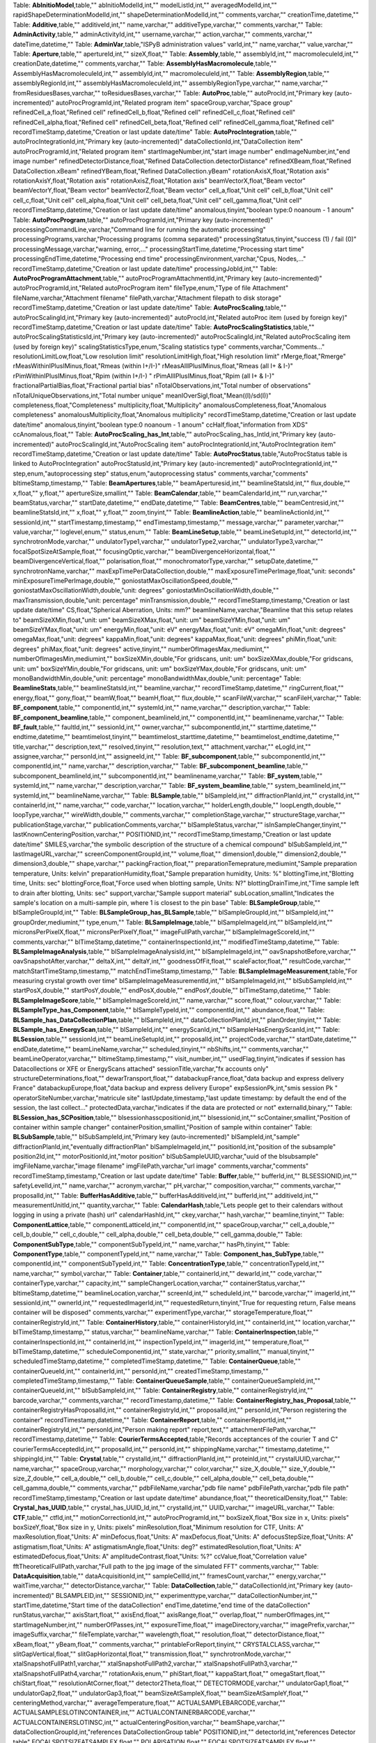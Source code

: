 .. csv-table:: Tables, columns and comments
   :header: "Name", "Type", "Comment"
   :widths: 20, 10, 50

Table: **AbInitioModel**,table,""
abInitioModelId,int,""
modelListId,int,""
averagedModelId,int,""
rapidShapeDeterminationModelId,int,""
shapeDeterminationModelId,int,""
comments,varchar,""
creationTime,datetime,""
Table: **Additive**,table,""
additiveId,int,""
name,varchar,""
additiveType,varchar,""
comments,varchar,""
Table: **AdminActivity**,table,""
adminActivityId,int,""
username,varchar,""
action,varchar,""
comments,varchar,""
dateTime,datetime,""
Table: **AdminVar**,table,"ISPyB administration values"
varId,int,""
name,varchar,""
value,varchar,""
Table: **Aperture**,table,""
apertureId,int,""
sizeX,float,""
Table: **Assembly**,table,""
assemblyId,int,""
macromoleculeId,int,""
creationDate,datetime,""
comments,varchar,""
Table: **AssemblyHasMacromolecule**,table,""
AssemblyHasMacromoleculeId,int,""
assemblyId,int,""
macromoleculeId,int,""
Table: **AssemblyRegion**,table,""
assemblyRegionId,int,""
assemblyHasMacromoleculeId,int,""
assemblyRegionType,varchar,""
name,varchar,""
fromResiduesBases,varchar,""
toResiduesBases,varchar,""
Table: **AutoProc**,table,""
autoProcId,int,"Primary key (auto-incremented)"
autoProcProgramId,int,"Related program item"
spaceGroup,varchar,"Space group"
refinedCell_a,float,"Refined cell"
refinedCell_b,float,"Refined cell"
refinedCell_c,float,"Refined cell"
refinedCell_alpha,float,"Refined cell"
refinedCell_beta,float,"Refined cell"
refinedCell_gamma,float,"Refined cell"
recordTimeStamp,datetime,"Creation or last update date/time"
Table: **AutoProcIntegration**,table,""
autoProcIntegrationId,int,"Primary key (auto-incremented)"
dataCollectionId,int,"DataCollection item"
autoProcProgramId,int,"Related program item"
startImageNumber,int,"start image number"
endImageNumber,int,"end image number"
refinedDetectorDistance,float,"Refined DataCollection.detectorDistance"
refinedXBeam,float,"Refined DataCollection.xBeam"
refinedYBeam,float,"Refined DataCollection.yBeam"
rotationAxisX,float,"Rotation axis"
rotationAxisY,float,"Rotation axis"
rotationAxisZ,float,"Rotation axis"
beamVectorX,float,"Beam vector"
beamVectorY,float,"Beam vector"
beamVectorZ,float,"Beam vector"
cell_a,float,"Unit cell"
cell_b,float,"Unit cell"
cell_c,float,"Unit cell"
cell_alpha,float,"Unit cell"
cell_beta,float,"Unit cell"
cell_gamma,float,"Unit cell"
recordTimeStamp,datetime,"Creation or last update date/time"
anomalous,tinyint,"boolean type:0 noanoum - 1 anoum"
Table: **AutoProcProgram**,table,""
autoProcProgramId,int,"Primary key (auto-incremented)"
processingCommandLine,varchar,"Command line for running the automatic processing"
processingPrograms,varchar,"Processing programs (comma separated)"
processingStatus,tinyint,"success (1) / fail (0)"
processingMessage,varchar,"warning, error,..."
processingStartTime,datetime,"Processing start time"
processingEndTime,datetime,"Processing end time"
processingEnvironment,varchar,"Cpus, Nodes,..."
recordTimeStamp,datetime,"Creation or last update date/time"
processingJobId,int,""
Table: **AutoProcProgramAttachment**,table,""
autoProcProgramAttachmentId,int,"Primary key (auto-incremented)"
autoProcProgramId,int,"Related autoProcProgram item"
fileType,enum,"Type of file Attachment"
fileName,varchar,"Attachment filename"
filePath,varchar,"Attachment filepath to disk storage"
recordTimeStamp,datetime,"Creation or last update date/time"
Table: **AutoProcScaling**,table,""
autoProcScalingId,int,"Primary key (auto-incremented)"
autoProcId,int,"Related autoProc item (used by foreign key)"
recordTimeStamp,datetime,"Creation or last update date/time"
Table: **AutoProcScalingStatistics**,table,""
autoProcScalingStatisticsId,int,"Primary key (auto-incremented)"
autoProcScalingId,int,"Related autoProcScaling item (used by foreign key)"
scalingStatisticsType,enum,"Scaling statistics type"
comments,varchar,"Comments..."
resolutionLimitLow,float,"Low resolution limit"
resolutionLimitHigh,float,"High resolution limit"
rMerge,float,"Rmerge"
rMeasWithinIPlusIMinus,float,"Rmeas (within I+/I-)"
rMeasAllIPlusIMinus,float,"Rmeas (all I+ & I-)"
rPimWithinIPlusIMinus,float,"Rpim (within I+/I-) "
rPimAllIPlusIMinus,float,"Rpim (all I+ & I-)"
fractionalPartialBias,float,"Fractional partial bias"
nTotalObservations,int,"Total number of observations"
nTotalUniqueObservations,int,"Total number unique"
meanIOverSigI,float,"Mean((I)/sd(I))"
completeness,float,"Completeness"
multiplicity,float,"Multiplicity"
anomalousCompleteness,float,"Anomalous completeness"
anomalousMultiplicity,float,"Anomalous multiplicity"
recordTimeStamp,datetime,"Creation or last update date/time"
anomalous,tinyint,"boolean type:0 noanoum - 1 anoum"
ccHalf,float,"information from XDS"
ccAnomalous,float,""
Table: **AutoProcScaling_has_Int**,table,""
autoProcScaling_has_IntId,int,"Primary key (auto-incremented)"
autoProcScalingId,int,"AutoProcScaling item"
autoProcIntegrationId,int,"AutoProcIntegration item"
recordTimeStamp,datetime,"Creation or last update date/time"
Table: **AutoProcStatus**,table,"AutoProcStatus table is linked to AutoProcIntegration"
autoProcStatusId,int,"Primary key (auto-incremented)"
autoProcIntegrationId,int,""
step,enum,"autoprocessing step"
status,enum,"autoprocessing status"
comments,varchar,"comments"
bltimeStamp,timestamp,""
Table: **BeamApertures**,table,""
beamAperturesid,int,""
beamlineStatsId,int,""
flux,double,""
x,float,""
y,float,""
apertureSize,smallint,""
Table: **BeamCalendar**,table,""
beamCalendarId,int,""
run,varchar,""
beamStatus,varchar,""
startDate,datetime,""
endDate,datetime,""
Table: **BeamCentres**,table,""
beamCentresid,int,""
beamlineStatsId,int,""
x,float,""
y,float,""
zoom,tinyint,""
Table: **BeamlineAction**,table,""
beamlineActionId,int,""
sessionId,int,""
startTimestamp,timestamp,""
endTimestamp,timestamp,""
message,varchar,""
parameter,varchar,""
value,varchar,""
loglevel,enum,""
status,enum,""
Table: **BeamLineSetup**,table,""
beamLineSetupId,int,""
detectorId,int,""
synchrotronMode,varchar,""
undulatorType1,varchar,""
undulatorType2,varchar,""
undulatorType3,varchar,""
focalSpotSizeAtSample,float,""
focusingOptic,varchar,""
beamDivergenceHorizontal,float,""
beamDivergenceVertical,float,""
polarisation,float,""
monochromatorType,varchar,""
setupDate,datetime,""
synchrotronName,varchar,""
maxExpTimePerDataCollection,double,""
maxExposureTimePerImage,float,"unit: seconds"
minExposureTimePerImage,double,""
goniostatMaxOscillationSpeed,double,""
goniostatMaxOscillationWidth,double,"unit: degrees"
goniostatMinOscillationWidth,double,""
maxTransmission,double,"unit: percentage"
minTransmission,double,""
recordTimeStamp,timestamp,"Creation or last update date/time"
CS,float,"Spherical Aberration, Units: mm?"
beamlineName,varchar,"Beamline that this setup relates to"
beamSizeXMin,float,"unit: um"
beamSizeXMax,float,"unit: um"
beamSizeYMin,float,"unit: um"
beamSizeYMax,float,"unit: um"
energyMin,float,"unit: eV"
energyMax,float,"unit: eV"
omegaMin,float,"unit: degrees"
omegaMax,float,"unit: degrees"
kappaMin,float,"unit: degrees"
kappaMax,float,"unit: degrees"
phiMin,float,"unit: degrees"
phiMax,float,"unit: degrees"
active,tinyint,""
numberOfImagesMax,mediumint,""
numberOfImagesMin,mediumint,""
boxSizeXMin,double,"For gridscans, unit: um"
boxSizeXMax,double,"For gridscans, unit: um"
boxSizeYMin,double,"For gridscans, unit: um"
boxSizeYMax,double,"For gridscans, unit: um"
monoBandwidthMin,double,"unit: percentage"
monoBandwidthMax,double,"unit: percentage"
Table: **BeamlineStats**,table,""
beamlineStatsId,int,""
beamline,varchar,""
recordTimeStamp,datetime,""
ringCurrent,float,""
energy,float,""
gony,float,""
beamW,float,""
beamH,float,""
flux,double,""
scanFileW,varchar,""
scanFileH,varchar,""
Table: **BF_component**,table,""
componentId,int,""
systemId,int,""
name,varchar,""
description,varchar,""
Table: **BF_component_beamline**,table,""
component_beamlineId,int,""
componentId,int,""
beamlinename,varchar,""
Table: **BF_fault**,table,""
faultId,int,""
sessionId,int,""
owner,varchar,""
subcomponentId,int,""
starttime,datetime,""
endtime,datetime,""
beamtimelost,tinyint,""
beamtimelost_starttime,datetime,""
beamtimelost_endtime,datetime,""
title,varchar,""
description,text,""
resolved,tinyint,""
resolution,text,""
attachment,varchar,""
eLogId,int,""
assignee,varchar,""
personId,int,""
assigneeId,int,""
Table: **BF_subcomponent**,table,""
subcomponentId,int,""
componentId,int,""
name,varchar,""
description,varchar,""
Table: **BF_subcomponent_beamline**,table,""
subcomponent_beamlineId,int,""
subcomponentId,int,""
beamlinename,varchar,""
Table: **BF_system**,table,""
systemId,int,""
name,varchar,""
description,varchar,""
Table: **BF_system_beamline**,table,""
system_beamlineId,int,""
systemId,int,""
beamlineName,varchar,""
Table: **BLSample**,table,""
blSampleId,int,""
diffractionPlanId,int,""
crystalId,int,""
containerId,int,""
name,varchar,""
code,varchar,""
location,varchar,""
holderLength,double,""
loopLength,double,""
loopType,varchar,""
wireWidth,double,""
comments,varchar,""
completionStage,varchar,""
structureStage,varchar,""
publicationStage,varchar,""
publicationComments,varchar,""
blSampleStatus,varchar,""
isInSampleChanger,tinyint,""
lastKnownCenteringPosition,varchar,""
POSITIONID,int,""
recordTimeStamp,timestamp,"Creation or last update date/time"
SMILES,varchar,"the symbolic description of the structure of a chemical compound"
blSubSampleId,int,""
lastImageURL,varchar,""
screenComponentGroupId,int,""
volume,float,""
dimension1,double,""
dimension2,double,""
dimension3,double,""
shape,varchar,""
packingFraction,float,""
preparationTemeprature,mediumint,"Sample preparation temperature, Units: kelvin"
preparationHumidity,float,"Sample preparation humidity, Units: %"
blottingTime,int,"Blotting time, Units: sec"
blottingForce,float,"Force used when blotting sample, Units: N?"
blottingDrainTime,int,"Time sample left to drain after blotting, Units: sec"
support,varchar,"Sample support material"
subLocation,smallint,"Indicates the sample's location on a multi-sample pin, where 1 is closest to the pin base"
Table: **BLSampleGroup**,table,""
blSampleGroupId,int,""
Table: **BLSampleGroup_has_BLSample**,table,""
blSampleGroupId,int,""
blSampleId,int,""
groupOrder,mediumint,""
type,enum,""
Table: **BLSampleImage**,table,""
blSampleImageId,int,""
blSampleId,int,""
micronsPerPixelX,float,""
micronsPerPixelY,float,""
imageFullPath,varchar,""
blSampleImageScoreId,int,""
comments,varchar,""
blTimeStamp,datetime,""
containerInspectionId,int,""
modifiedTimeStamp,datetime,""
Table: **BLSampleImageAnalysis**,table,""
blSampleImageAnalysisId,int,""
blSampleImageId,int,""
oavSnapshotBefore,varchar,""
oavSnapshotAfter,varchar,""
deltaX,int,""
deltaY,int,""
goodnessOfFit,float,""
scaleFactor,float,""
resultCode,varchar,""
matchStartTimeStamp,timestamp,""
matchEndTimeStamp,timestamp,""
Table: **BLSampleImageMeasurement**,table,"For measuring crystal growth over time"
blSampleImageMeasurementId,int,""
blSampleImageId,int,""
blSubSampleId,int,""
startPosX,double,""
startPosY,double,""
endPosX,double,""
endPosY,double,""
blTimeStamp,datetime,""
Table: **BLSampleImageScore**,table,""
blSampleImageScoreId,int,""
name,varchar,""
score,float,""
colour,varchar,""
Table: **BLSampleType_has_Component**,table,""
blSampleTypeId,int,""
componentId,int,""
abundance,float,""
Table: **BLSample_has_DataCollectionPlan**,table,""
blSampleId,int,""
dataCollectionPlanId,int,""
planOrder,tinyint,""
Table: **BLSample_has_EnergyScan**,table,""
blSampleId,int,""
energyScanId,int,""
blSampleHasEnergyScanId,int,""
Table: **BLSession**,table,""
sessionId,int,""
beamLineSetupId,int,""
proposalId,int,""
projectCode,varchar,""
startDate,datetime,""
endDate,datetime,""
beamLineName,varchar,""
scheduled,tinyint,""
nbShifts,int,""
comments,varchar,""
beamLineOperator,varchar,""
bltimeStamp,timestamp,""
visit_number,int,""
usedFlag,tinyint,"indicates if session has Datacollections or XFE or EnergyScans attached"
sessionTitle,varchar,"fx accounts only"
structureDeterminations,float,""
dewarTransport,float,""
databackupFrance,float,"data backup and express delivery France"
databackupEurope,float,"data backup and express delivery Europe"
expSessionPk,int,"smis session Pk "
operatorSiteNumber,varchar,"matricule site"
lastUpdate,timestamp,"last update timestamp: by default the end of the session, the last collect..."
protectedData,varchar,"indicates if the data are protected or not"
externalId,binary,""
Table: **BLSession_has_SCPosition**,table,""
blsessionhasscpositionid,int,""
blsessionid,int,""
scContainer,smallint,"Position of container within sample changer"
containerPosition,smallint,"Position of sample within container"
Table: **BLSubSample**,table,""
blSubSampleId,int,"Primary key (auto-incremented)"
blSampleId,int,"sample"
diffractionPlanId,int,"eventually diffractionPlan"
blSampleImageId,int,""
positionId,int,"position of the subsample"
position2Id,int,""
motorPositionId,int,"motor position"
blSubSampleUUID,varchar,"uuid of the blsubsample"
imgFileName,varchar,"image filename"
imgFilePath,varchar,"url image"
comments,varchar,"comments"
recordTimeStamp,timestamp,"Creation or last update date/time"
Table: **Buffer**,table,""
bufferId,int,""
BLSESSIONID,int,""
safetyLevelId,int,""
name,varchar,""
acronym,varchar,""
pH,varchar,""
composition,varchar,""
comments,varchar,""
proposalId,int,""
Table: **BufferHasAdditive**,table,""
bufferHasAdditiveId,int,""
bufferId,int,""
additiveId,int,""
measurementUnitId,int,""
quantity,varchar,""
Table: **CalendarHash**,table,"Lets people get to their calendars without logging in using a private (hash) url"
calendarHashId,int,""
ckey,varchar,""
hash,varchar,""
beamline,tinyint,""
Table: **ComponentLattice**,table,""
componentLatticeId,int,""
componentId,int,""
spaceGroup,varchar,""
cell_a,double,""
cell_b,double,""
cell_c,double,""
cell_alpha,double,""
cell_beta,double,""
cell_gamma,double,""
Table: **ComponentSubType**,table,""
componentSubTypeId,int,""
name,varchar,""
hasPh,tinyint,""
Table: **ComponentType**,table,""
componentTypeId,int,""
name,varchar,""
Table: **Component_has_SubType**,table,""
componentId,int,""
componentSubTypeId,int,""
Table: **ConcentrationType**,table,""
concentrationTypeId,int,""
name,varchar,""
symbol,varchar,""
Table: **Container**,table,""
containerId,int,""
dewarId,int,""
code,varchar,""
containerType,varchar,""
capacity,int,""
sampleChangerLocation,varchar,""
containerStatus,varchar,""
bltimeStamp,datetime,""
beamlineLocation,varchar,""
screenId,int,""
scheduleId,int,""
barcode,varchar,""
imagerId,int,""
sessionId,int,""
ownerId,int,""
requestedImagerId,int,""
requestedReturn,tinyint,"True for requesting return, False means container will be disposed"
comments,varchar,""
experimentType,varchar,""
storageTemperature,float,""
containerRegistryId,int,""
Table: **ContainerHistory**,table,""
containerHistoryId,int,""
containerId,int,""
location,varchar,""
blTimeStamp,timestamp,""
status,varchar,""
beamlineName,varchar,""
Table: **ContainerInspection**,table,""
containerInspectionId,int,""
containerId,int,""
inspectionTypeId,int,""
imagerId,int,""
temperature,float,""
blTimeStamp,datetime,""
scheduleComponentid,int,""
state,varchar,""
priority,smallint,""
manual,tinyint,""
scheduledTimeStamp,datetime,""
completedTimeStamp,datetime,""
Table: **ContainerQueue**,table,""
containerQueueId,int,""
containerId,int,""
personId,int,""
createdTimeStamp,timestamp,""
completedTimeStamp,timestamp,""
Table: **ContainerQueueSample**,table,""
containerQueueSampleId,int,""
containerQueueId,int,""
blSubSampleId,int,""
Table: **ContainerRegistry**,table,""
containerRegistryId,int,""
barcode,varchar,""
comments,varchar,""
recordTimestamp,datetime,""
Table: **ContainerRegistry_has_Proposal**,table,""
containerRegistryHasProposalId,int,""
containerRegistryId,int,""
proposalId,int,""
personId,int,"Person registering the container"
recordTimestamp,datetime,""
Table: **ContainerReport**,table,""
containerReportId,int,""
containerRegistryId,int,""
personId,int,"Person making report"
report,text,""
attachmentFilePath,varchar,""
recordTimestamp,datetime,""
Table: **CourierTermsAccepted**,table,"Records acceptances of the courier T and C"
courierTermsAcceptedId,int,""
proposalId,int,""
personId,int,""
shippingName,varchar,""
timestamp,datetime,""
shippingId,int,""
Table: **Crystal**,table,""
crystalId,int,""
diffractionPlanId,int,""
proteinId,int,""
crystalUUID,varchar,""
name,varchar,""
spaceGroup,varchar,""
morphology,varchar,""
color,varchar,""
size_X,double,""
size_Y,double,""
size_Z,double,""
cell_a,double,""
cell_b,double,""
cell_c,double,""
cell_alpha,double,""
cell_beta,double,""
cell_gamma,double,""
comments,varchar,""
pdbFileName,varchar,"pdb file name"
pdbFilePath,varchar,"pdb file path"
recordTimeStamp,timestamp,"Creation or last update date/time"
abundance,float,""
theoreticalDensity,float,""
Table: **Crystal_has_UUID**,table,""
crystal_has_UUID_Id,int,""
crystalId,int,""
UUID,varchar,""
imageURL,varchar,""
Table: **CTF**,table,""
ctfId,int,""
motionCorrectionId,int,""
autoProcProgramId,int,""
boxSizeX,float,"Box size in x, Units: pixels"
boxSizeY,float,"Box size in y, Units: pixels"
minResolution,float,"Minimum resolution for CTF, Units: A"
maxResolution,float,"Units: A"
minDefocus,float,"Units: A"
maxDefocus,float,"Units: A"
defocusStepSize,float,"Units: A"
astigmatism,float,"Units: A"
astigmatismAngle,float,"Units: deg?"
estimatedResolution,float,"Units: A"
estimatedDefocus,float,"Units: A"
amplitudeContrast,float,"Units: %?"
ccValue,float,"Correlation value"
fftTheoreticalFullPath,varchar,"Full path to the jpg image of the simulated FFT"
comments,varchar,""
Table: **DataAcquisition**,table,""
dataAcquisitionId,int,""
sampleCellId,int,""
framesCount,varchar,""
energy,varchar,""
waitTime,varchar,""
detectorDistance,varchar,""
Table: **DataCollection**,table,""
dataCollectionId,int,"Primary key (auto-incremented)"
BLSAMPLEID,int,""
SESSIONID,int,""
experimenttype,varchar,""
dataCollectionNumber,int,""
startTime,datetime,"Start time of the dataCollection"
endTime,datetime,"end time of the dataCollection"
runStatus,varchar,""
axisStart,float,""
axisEnd,float,""
axisRange,float,""
overlap,float,""
numberOfImages,int,""
startImageNumber,int,""
numberOfPasses,int,""
exposureTime,float,""
imageDirectory,varchar,""
imagePrefix,varchar,""
imageSuffix,varchar,""
fileTemplate,varchar,""
wavelength,float,""
resolution,float,""
detectorDistance,float,""
xBeam,float,""
yBeam,float,""
comments,varchar,""
printableForReport,tinyint,""
CRYSTALCLASS,varchar,""
slitGapVertical,float,""
slitGapHorizontal,float,""
transmission,float,""
synchrotronMode,varchar,""
xtalSnapshotFullPath1,varchar,""
xtalSnapshotFullPath2,varchar,""
xtalSnapshotFullPath3,varchar,""
xtalSnapshotFullPath4,varchar,""
rotationAxis,enum,""
phiStart,float,""
kappaStart,float,""
omegaStart,float,""
chiStart,float,""
resolutionAtCorner,float,""
detector2Theta,float,""
DETECTORMODE,varchar,""
undulatorGap1,float,""
undulatorGap2,float,""
undulatorGap3,float,""
beamSizeAtSampleX,float,""
beamSizeAtSampleY,float,""
centeringMethod,varchar,""
averageTemperature,float,""
ACTUALSAMPLEBARCODE,varchar,""
ACTUALSAMPLESLOTINCONTAINER,int,""
ACTUALCONTAINERBARCODE,varchar,""
ACTUALCONTAINERSLOTINSC,int,""
actualCenteringPosition,varchar,""
beamShape,varchar,""
dataCollectionGroupId,int,"references DataCollectionGroup table"
POSITIONID,int,""
detectorId,int,"references Detector table"
FOCALSPOTSIZEATSAMPLEX,float,""
POLARISATION,float,""
FOCALSPOTSIZEATSAMPLEY,float,""
APERTUREID,int,""
screeningOrigId,int,""
startPositionId,int,""
endPositionId,int,""
flux,double,""
strategySubWedgeOrigId,int,"references ScreeningStrategySubWedge table"
blSubSampleId,int,""
flux_end,double,"flux measured after the collect"
bestWilsonPlotPath,varchar,""
processedDataFile,varchar,""
datFullPath,varchar,""
magnification,float,"Calibrated magnification, Units: dimensionless"
totalAbsorbedDose,float,"Unit: e-/A^2 for EM"
binning,tinyint,"1 or 2. Number of pixels to process as 1. (Use mean value.)"
particleDiameter,float,"Unit: nm"
boxSize_CTF,float,"Unit: pixels"
minResolution,float,"Unit: A"
minDefocus,float,"Unit: A"
maxDefocus,float,"Unit: A"
defocusStepSize,float,"Unit: A"
amountAstigmatism,float,"Unit: A"
extractSize,float,"Unit: pixels"
bgRadius,float,"Unit: nm"
voltage,float,"Unit: kV"
objAperture,float,"Unit: um"
c1aperture,float,"Unit: um"
c2aperture,float,"Unit: um"
c3aperture,float,"Unit: um"
c1lens,float,"Unit: %"
c2lens,float,"Unit: %"
c3lens,float,"Unit: %"
totalExposedDose,float,"Units: e-/A^2"
nominalMagnification,float,"Nominal magnification: Units: dimensionless"
nominalDefocus,float,"Nominal defocus, Units: A"
imageSizeX,mediumint,"Image size in x, incase crop has been used, Units: pixels"
imageSizeY,mediumint,"Image size in y, Units: pixels"
pixelSizeOnImage,float,"Pixel size on image, calculated from magnification, duplicate? Units: um?"
phasePlate,tinyint,"Whether the phase plate was used"
Table: **DataCollectionComment**,table,""
dataCollectionCommentId,int,""
dataCollectionId,int,""
personId,int,""
comments,varchar,""
createTime,datetime,""
modTime,date,""
Table: **DataCollectionFileAttachment**,table,""
dataCollectionFileAttachmentId,int,""
dataCollectionId,int,""
fileFullPath,varchar,""
fileType,enum,"snapshot: image file, usually of the sample. log: a text file with logging info. xy: x and y data in text format. recip: a reciprocal space viewer file. pia: per image analysis"
createTime,timestamp,""
Table: **DataCollectionGroup**,table,"a dataCollectionGroup is a group of dataCollection for a spe"
dataCollectionGroupId,int,"Primary key (auto-incremented)"
sessionId,int,"references Session table"
comments,varchar,"comments"
blSampleId,int,"references BLSample table"
experimentType,enum,""
startTime,datetime,"Start time of the dataCollectionGroup"
endTime,datetime,"end time of the dataCollectionGroup"
crystalClass,varchar,"Crystal Class for industrials users"
detectorMode,varchar,"Detector mode"
actualSampleBarcode,varchar,"Actual sample barcode"
actualSampleSlotInContainer,int,"Actual sample slot number in container"
actualContainerBarcode,varchar,"Actual container barcode"
actualContainerSlotInSC,int,"Actual container slot number in sample changer"
workflowId,int,""
xtalSnapshotFullPath,varchar,""
Table: **DataCollectionPlan_has_Detector**,table,""
dataCollectionPlanHasDetectorId,int,""
dataCollectionPlanId,int,""
detectorId,int,""
exposureTime,double,""
distance,double,""
roll,double,""
Table: **DataReductionStatus**,table,""
dataReductionStatusId,int,""
dataCollectionId,int,""
status,varchar,""
filename,varchar,""
message,varchar,""
Table: **Detector**,table,"Detector table is linked to a dataCollection"
detectorId,int,"Primary key (auto-incremented)"
detectorType,varchar,""
detectorManufacturer,varchar,""
detectorModel,varchar,""
detectorPixelSizeHorizontal,float,""
detectorPixelSizeVertical,float,""
DETECTORMAXRESOLUTION,float,""
DETECTORMINRESOLUTION,float,""
detectorSerialNumber,varchar,""
detectorDistanceMin,double,""
detectorDistanceMax,double,""
trustedPixelValueRangeLower,double,""
trustedPixelValueRangeUpper,double,""
sensorThickness,float,""
overload,float,""
XGeoCorr,varchar,""
YGeoCorr,varchar,""
detectorMode,varchar,""
density,float,""
composition,varchar,""
numberOfPixelsX,mediumint,"Detector number of pixels in x"
numberOfPixelsY,mediumint,"Detector number of pixels in y"
detectorRollMin,double,"unit: degrees"
detectorRollMax,double,"unit: degrees"
Table: **Dewar**,table,""
dewarId,int,""
shippingId,int,""
code,varchar,""
comments,tinytext,""
storageLocation,varchar,""
dewarStatus,varchar,""
bltimeStamp,datetime,""
isStorageDewar,tinyint,""
barCode,varchar,""
firstExperimentId,int,""
customsValue,int,""
transportValue,int,""
trackingNumberToSynchrotron,varchar,""
trackingNumberFromSynchrotron,varchar,""
type,enum,""
FACILITYCODE,varchar,""
weight,float,"dewar weight in kg"
deliveryAgent_barcode,varchar,"Courier piece barcode (not the airway bill)"
Table: **DewarLocation**,table,"ISPyB Dewar location table"
eventId,int,""
dewarNumber,varchar,"Dewar number"
userId,varchar,"User who locates the dewar"
dateTime,datetime,"Date and time of locatization"
locationName,varchar,"Location of the dewar"
courierName,varchar,"Carrier name who's shipping back the dewar"
courierTrackingNumber,varchar,"Tracking number of the shippment"
Table: **DewarLocationList**,table,"List of locations for dewars"
locationId,int,""
locationName,varchar,"Location"
Table: **DewarRegistry**,table,""
facilityCode,varchar,""
proposalId,int,""
labContactId,int,""
purchaseDate,datetime,""
bltimestamp,datetime,""
Table: **DewarReport**,table,""
dewarReportId,int,""
facilityCode,varchar,""
report,text,""
attachment,varchar,""
bltimestamp,datetime,""
Table: **DewarTransportHistory**,table,""
DewarTransportHistoryId,int,""
dewarId,int,""
dewarStatus,varchar,""
storageLocation,varchar,""
arrivalDate,datetime,""
Table: **DiffractionPlan**,table,""
diffractionPlanId,int,""
name,varchar,""
experimentKind,enum,""
observedResolution,float,""
minimalResolution,float,""
exposureTime,float,""
oscillationRange,float,""
maximalResolution,float,""
screeningResolution,float,""
radiationSensitivity,float,""
anomalousScatterer,varchar,""
preferredBeamSizeX,float,""
preferredBeamSizeY,float,""
preferredBeamDiameter,float,""
comments,varchar,""
DIFFRACTIONPLANUUID,varchar,""
aimedCompleteness,double,""
aimedIOverSigmaAtHighestRes,double,""
aimedMultiplicity,double,""
aimedResolution,double,""
anomalousData,tinyint,""
complexity,varchar,""
estimateRadiationDamage,tinyint,""
forcedSpaceGroup,varchar,""
requiredCompleteness,double,""
requiredMultiplicity,double,""
requiredResolution,double,""
strategyOption,varchar,""
kappaStrategyOption,varchar,""
numberOfPositions,int,""
minDimAccrossSpindleAxis,double,"minimum dimension accross the spindle axis"
maxDimAccrossSpindleAxis,double,"maximum dimension accross the spindle axis"
radiationSensitivityBeta,double,""
radiationSensitivityGamma,double,""
minOscWidth,float,""
recordTimeStamp,timestamp,"Creation or last update date/time"
monochromator,varchar,"DMM or DCM"
energy,float,"eV"
transmission,float,"Decimal fraction in range [0,1]"
boxSizeX,float,"microns"
boxSizeY,float,"microns"
kappaStart,float,"degrees"
axisStart,float,"degrees"
axisRange,float,"degrees"
numberOfImages,mediumint,"The number of images requested"
presetForProposalId,int,"Indicates this plan is available to all sessions on given proposal"
beamLineName,varchar,"Indicates this plan is available to all sessions on given beamline"
detectorId,int,""
distance,double,""
orientation,double,""
monoBandwidth,double,""
Table: **EMMicroscope**,table,""
emMicroscopeId,int,""
instrumentName,varchar,""
voltage,float,""
CS,float,""
detectorPixelSize,float,""
C2aperture,float,""
ObjAperture,float,""
C2lens,float,""
Table: **EnergyScan**,table,""
energyScanId,int,""
sessionId,int,""
blSampleId,int,""
fluorescenceDetector,varchar,""
scanFileFullPath,varchar,""
jpegChoochFileFullPath,varchar,""
element,varchar,""
startEnergy,float,""
endEnergy,float,""
transmissionFactor,float,""
exposureTime,float,""
synchrotronCurrent,float,""
temperature,float,""
peakEnergy,float,""
peakFPrime,float,""
peakFDoublePrime,float,""
inflectionEnergy,float,""
inflectionFPrime,float,""
inflectionFDoublePrime,float,""
xrayDose,float,""
startTime,datetime,""
endTime,datetime,""
edgeEnergy,varchar,""
filename,varchar,""
beamSizeVertical,float,""
beamSizeHorizontal,float,""
choochFileFullPath,varchar,""
crystalClass,varchar,""
comments,varchar,""
flux,double,"flux measured before the energyScan"
flux_end,double,"flux measured after the energyScan"
workingDirectory,varchar,""
blSubSampleId,int,""
Table: **Experiment**,table,""
experimentId,int,""
proposalId,int,""
name,varchar,""
creationDate,datetime,""
comments,varchar,""
experimentType,varchar,""
sourceFilePath,varchar,""
dataAcquisitionFilePath,varchar,"The file path pointing to the data acquisition. Eventually it may be a compressed file with all the files or just the folder"
status,varchar,""
sessionId,int,""
Table: **ExperimentKindDetails**,table,""
experimentKindId,int,""
diffractionPlanId,int,""
exposureIndex,int,""
dataCollectionType,varchar,""
dataCollectionKind,varchar,""
wedgeValue,float,""
Table: **Frame**,table,""
frameId,int,""
FRAMESETID,int,""
filePath,varchar,""
comments,varchar,""
Table: **FrameList**,table,""
frameListId,int,""
comments,int,""
Table: **FrameSet**,table,""
frameSetId,int,""
runId,int,""
FILEPATH,varchar,""
INTERNALPATH,varchar,""
frameListId,int,""
detectorId,int,""
detectorDistance,varchar,""
Table: **FrameToList**,table,""
frameToListId,int,""
frameListId,int,""
frameId,int,""
Table: **GeometryClassname**,table,""
geometryClassnameId,int,""
geometryClassname,varchar,""
geometryOrder,int,""
Table: **GridImageMap**,table,""
gridImageMapId,int,""
dataCollectionId,int,""
imageNumber,int,"Movie number, sequential 1-n in time order"
outputFileId,varchar,"File number, file 1 may not be movie 1"
positionX,float,"X position of stage, Units: um"
positionY,float,"Y position of stage, Units: um"
Table: **GridInfo**,table,""
gridInfoId,int,"Primary key (auto-incremented)"
xOffset,double,""
yOffset,double,""
dx_mm,double,""
dy_mm,double,""
steps_x,double,""
steps_y,double,""
meshAngle,double,""
recordTimeStamp,timestamp,"Creation or last update date/time"
workflowMeshId,int,""
orientation,enum,""
dataCollectionGroupId,int,""
pixelsPerMicronX,float,""
pixelsPerMicronY,float,""
snapshot_offsetXPixel,float,""
snapshot_offsetYPixel,float,""
snaked,tinyint,"True: The images associated with the DCG were collected in a snaked pattern"
Table: **Image**,table,""
imageId,int,""
dataCollectionId,int,""
imageNumber,int,""
fileName,varchar,""
fileLocation,varchar,""
measuredIntensity,float,""
jpegFileFullPath,varchar,""
jpegThumbnailFileFullPath,varchar,""
temperature,float,""
cumulativeIntensity,float,""
synchrotronCurrent,float,""
comments,varchar,""
machineMessage,varchar,""
BLTIMESTAMP,timestamp,""
motorPositionId,int,""
recordTimeStamp,timestamp,"Creation or last update date/time"
Table: **ImageQualityIndicators**,table,""
dataCollectionId,int,""
imageNumber,mediumint,""
imageId,int,""
autoProcProgramId,int,"Foreign key to the AutoProcProgram table"
spotTotal,int,"Total number of spots"
inResTotal,int,"Total number of spots in resolution range"
goodBraggCandidates,int,"Total number of Bragg diffraction spots"
iceRings,int,"Number of ice rings identified"
method1Res,float,"Resolution estimate 1 (see publication)"
method2Res,float,"Resolution estimate 2 (see publication)"
maxUnitCell,float,"Estimation of the largest possible unit cell edge"
pctSaturationTop50Peaks,float,"The fraction of the dynamic range being used"
inResolutionOvrlSpots,int,"Number of spots overloaded"
binPopCutOffMethod2Res,float,"Cut off used in resolution limit calculation"
recordTimeStamp,datetime,"Creation or last update date/time"
totalIntegratedSignal,double,""
dozor_score,double,"dozor_score"
driftFactor,float,"EM movie drift factor"
Table: **Imager**,table,""
imagerId,int,""
name,varchar,""
temperature,float,""
serial,varchar,""
capacity,smallint,""
Table: **InspectionType**,table,""
inspectionTypeId,int,""
name,varchar,""
Table: **Instruction**,table,""
instructionId,int,""
instructionSetId,int,""
INSTRUCTIONORDER,int,""
comments,varchar,""
order,int,""
Table: **InstructionSet**,table,""
instructionSetId,int,""
type,varchar,""
Table: **IspybCrystalClass**,table,"ISPyB crystal class values"
crystalClassId,int,""
crystalClass_code,varchar,""
crystalClass_name,varchar,""
Table: **IspybReference**,table,""
referenceId,int,"Primary key (auto-incremented)"
referenceName,varchar,"reference name"
referenceUrl,varchar,"url of the reference"
referenceBibtext,blob,"bibtext value of the reference"
beamline,enum,"beamline involved"
Table: **LabContact**,table,""
labContactId,int,""
personId,int,""
cardName,varchar,""
proposalId,int,""
defaultCourrierCompany,varchar,""
courierAccount,varchar,""
billingReference,varchar,""
dewarAvgCustomsValue,int,""
dewarAvgTransportValue,int,""
recordTimeStamp,timestamp,"Creation or last update date/time"
Table: **Laboratory**,table,""
laboratoryId,int,""
laboratoryUUID,varchar,""
name,varchar,""
address,varchar,""
city,varchar,""
country,varchar,""
url,varchar,""
organization,varchar,""
recordTimeStamp,timestamp,"Creation or last update date/time"
laboratoryPk,int,""
postcode,varchar,""
Table: **Log4Stat**,table,""
id,int,""
priority,varchar,""
LOG4JTIMESTAMP,datetime,""
msg,varchar,""
detail,varchar,""
value,varchar,""
timestamp,datetime,""
Table: **Macromolecule**,table,""
macromoleculeId,int,""
proposalId,int,""
safetyLevelId,int,""
name,varchar,""
acronym,varchar,""
molecularMass,varchar,""
extintionCoefficient,varchar,""
sequence,varchar,""
creationDate,datetime,""
comments,varchar,""
Table: **MacromoleculeRegion**,table,""
macromoleculeRegionId,int,""
macromoleculeId,int,""
regionType,varchar,""
id,varchar,""
count,varchar,""
sequence,varchar,""
Table: **Measurement**,table,""
specimenId,int,""
runId,int,""
code,varchar,""
priorityLevelId,int,""
exposureTemperature,varchar,""
viscosity,varchar,""
flow,tinyint,""
extraFlowTime,varchar,""
volumeToLoad,varchar,""
waitTime,varchar,""
transmission,varchar,""
comments,varchar,""
measurementId,int,""
Table: **MeasurementToDataCollection**,table,""
measurementToDataCollectionId,int,""
dataCollectionId,int,""
measurementId,int,""
dataCollectionOrder,int,""
Table: **MeasurementUnit**,table,""
measurementUnitId,int,""
name,varchar,""
unitType,varchar,""
Table: **Merge**,table,""
mergeId,int,""
measurementId,int,""
frameListId,int,""
discardedFrameNameList,varchar,""
averageFilePath,varchar,""
framesCount,varchar,""
framesMerge,varchar,""
Table: **Model**,table,""
modelId,int,""
name,varchar,""
pdbFile,varchar,""
fitFile,varchar,""
firFile,varchar,""
logFile,varchar,""
rFactor,varchar,""
chiSqrt,varchar,""
volume,varchar,""
rg,varchar,""
dMax,varchar,""
Table: **ModelBuilding**,table,""
modelBuildingId,int,"Primary key (auto-incremented)"
phasingAnalysisId,int,"Related phasing analysis item"
phasingProgramRunId,int,"Related program item"
spaceGroupId,int,"Related spaceGroup"
lowRes,double,""
highRes,double,""
recordTimeStamp,datetime,"Creation or last update date/time"
Table: **ModelList**,table,""
modelListId,int,""
nsdFilePath,varchar,""
chi2RgFilePath,varchar,""
Table: **ModelToList**,table,""
modelToListId,int,""
modelId,int,""
modelListId,int,""
Table: **MotionCorrection**,table,""
motionCorrectionId,int,""
dataCollectionId,int,""
autoProcProgramId,int,""
imageNumber,smallint,"Movie number, sequential in time 1-n"
firstFrame,smallint,"First frame of movie used"
lastFrame,smallint,"Last frame of movie used"
dosePerFrame,float,"Dose per frame, Units: e-/A^2"
doseWeight,float,"Dose weight, Units: dimensionless"
totalMotion,float,"Total motion, Units: A"
averageMotionPerFrame,float,"Average motion per frame, Units: A"
driftPlotFullPath,varchar,"Full path to the drift plot"
micrographFullPath,varchar,"Full path to the micrograph"
micrographSnapshotFullPath,varchar,"Full path to a snapshot (jpg) of the micrograph"
patchesUsedX,mediumint,"Number of patches used in x (for motioncor2)"
patchesUsedY,mediumint,"Number of patches used in y (for motioncor2)"
fftFullPath,varchar,"Full path to the jpg image of the raw micrograph FFT"
fftCorrectedFullPath,varchar,"Full path to the jpg image of the drift corrected micrograph FFT"
comments,varchar,""
movieId,int,""
Table: **MotionCorrectionDrift**,table,""
motionCorrectionDriftId,int,""
motionCorrectionId,int,""
frameNumber,smallint,"Frame number of the movie these drift values relate to"
deltaX,float,"Drift in x, Units: A"
deltaY,float,"Drift in y, Units: A"
Table: **MotorPosition**,table,""
motorPositionId,int,"Primary key (auto-incremented)"
phiX,double,""
phiY,double,""
phiZ,double,""
sampX,double,""
sampY,double,""
omega,double,""
kappa,double,""
phi,double,""
chi,double,""
gridIndexY,int,""
gridIndexZ,int,""
recordTimeStamp,timestamp,"Creation or last update date/time"
Table: **Movie**,table,""
movieId,int,""
dataCollectionId,int,""
movieNumber,mediumint,""
movieFullPath,varchar,""
createdTimeStamp,timestamp,""
positionX,float,""
positionY,float,""
nominalDefocus,float,"Nominal defocus, Units: A"
Table: **MXMRRun**,table,""
mxMRRunId,int,""
autoProcScalingId,int,""
success,tinyint,"Indicates whether the program completed. 1 for success, 0 for failure."
message,varchar,"A short summary of the findings, success or failure."
pipeline,varchar,""
inputCoordFile,varchar,""
outputCoordFile,varchar,""
inputMTZFile,varchar,""
outputMTZFile,varchar,""
runDirectory,varchar,""
logFile,varchar,""
commandLine,varchar,""
rValueStart,float,""
rValueEnd,float,""
rFreeValueStart,float,""
rFreeValueEnd,float,""
starttime,datetime,""
endtime,datetime,""
Table: **MXMRRunBlob**,table,""
mxMRRunBlobId,int,""
mxMRRunId,int,""
view1,varchar,""
view2,varchar,""
view3,varchar,""
Table: **Particle**,table,""
particleId,int,""
dataCollectionId,int,""
x,float,""
y,float,""
Table: **PDB**,table,""
pdbId,int,""
name,varchar,""
contents,mediumtext,""
code,varchar,""
Table: **PDBEntry**,table,""
pdbEntryId,int,""
autoProcProgramId,int,""
code,varchar,""
cell_a,float,""
cell_b,float,""
cell_c,float,""
cell_alpha,float,""
cell_beta,float,""
cell_gamma,float,""
resolution,float,""
pdbTitle,varchar,""
pdbAuthors,varchar,""
pdbDate,datetime,""
pdbBeamlineName,varchar,""
beamlines,varchar,""
distance,float,""
autoProcCount,smallint,""
dataCollectionCount,smallint,""
beamlineMatch,tinyint,""
authorMatch,tinyint,""
Table: **PDBEntry_has_AutoProcProgram**,table,""
pdbEntryHasAutoProcId,int,""
pdbEntryId,int,""
autoProcProgramId,int,""
distance,float,""
Table: **Permission**,table,""
permissionId,int,""
type,varchar,""
description,varchar,""
Table: **Person**,table,""
personId,int,""
laboratoryId,int,""
siteId,int,""
personUUID,varchar,""
familyName,varchar,""
givenName,varchar,""
title,varchar,""
emailAddress,varchar,""
phoneNumber,varchar,""
login,varchar,""
faxNumber,varchar,""
recordTimeStamp,timestamp,"Creation or last update date/time"
cache,text,""
externalId,binary,""
Table: **Phasing**,table,""
phasingId,int,"Primary key (auto-incremented)"
phasingAnalysisId,int,"Related phasing analysis item"
phasingProgramRunId,int,"Related program item"
spaceGroupId,int,"Related spaceGroup"
method,enum,"phasing method"
solventContent,double,""
enantiomorph,tinyint,"0 or 1"
lowRes,double,""
highRes,double,""
recordTimeStamp,datetime,""
Table: **PhasingAnalysis**,table,""
phasingAnalysisId,int,"Primary key (auto-incremented)"
recordTimeStamp,datetime,"Creation or last update date/time"
Table: **PhasingProgramAttachment**,table,""
phasingProgramAttachmentId,int,"Primary key (auto-incremented)"
phasingProgramRunId,int,"Related program item"
fileType,enum,"file type"
fileName,varchar,"file name"
filePath,varchar,"file path"
recordTimeStamp,datetime,"Creation or last update date/time"
Table: **PhasingProgramRun**,table,""
phasingProgramRunId,int,"Primary key (auto-incremented)"
phasingCommandLine,varchar,"Command line for phasing"
phasingPrograms,varchar,"Phasing programs (comma separated)"
phasingStatus,tinyint,"success (1) / fail (0)"
phasingMessage,varchar,"warning, error,..."
phasingStartTime,datetime,"Processing start time"
phasingEndTime,datetime,"Processing end time"
phasingEnvironment,varchar,"Cpus, Nodes,..."
recordTimeStamp,datetime,""
Table: **PhasingStatistics**,table,""
phasingStatisticsId,int,"Primary key (auto-incremented)"
phasingHasScalingId1,int,"the dataset in question"
phasingHasScalingId2,int,"if this is MIT or MAD, which scaling are being compared, null otherwise"
phasingStepId,int,""
numberOfBins,int,"the total number of bins"
binNumber,int,"binNumber, 999 for overall"
lowRes,double,"low resolution cutoff of this binfloat"
highRes,double,"high resolution cutoff of this binfloat"
metric,enum,"metric"
statisticsValue,double,"the statistics value"
nReflections,int,""
recordTimeStamp,datetime,""
Table: **PhasingStep**,table,""
phasingStepId,int,""
previousPhasingStepId,int,""
programRunId,int,""
spaceGroupId,int,""
autoProcScalingId,int,""
phasingAnalysisId,int,""
phasingStepType,enum,""
method,varchar,""
solventContent,varchar,""
enantiomorph,varchar,""
lowRes,varchar,""
highRes,varchar,""
recordTimeStamp,timestamp,""
Table: **Phasing_has_Scaling**,table,""
phasingHasScalingId,int,"Primary key (auto-incremented)"
phasingAnalysisId,int,"Related phasing analysis item"
autoProcScalingId,int,"Related autoProcScaling item"
datasetNumber,int,"serial number of the dataset and always reserve 0 for the reference"
recordTimeStamp,datetime,""
Table: **PHPSession**,table,""
id,varchar,""
accessDate,datetime,""
data,varchar,""
Table: **PlateGroup**,table,""
plateGroupId,int,""
name,varchar,""
storageTemperature,varchar,""
Table: **PlateType**,table,""
PlateTypeId,int,""
name,varchar,""
description,varchar,""
shape,varchar,""
rowCount,int,""
columnCount,int,""
experimentId,int,""
Table: **Position**,table,""
positionId,int,"Primary key (auto-incremented)"
relativePositionId,int,"relative position, null otherwise"
posX,double,""
posY,double,""
posZ,double,""
scale,double,""
recordTimeStamp,datetime,"Creation or last update date/time"
X,double,""
Y,double,""
Z,double,""
Table: **PreparePhasingData**,table,""
preparePhasingDataId,int,"Primary key (auto-incremented)"
phasingAnalysisId,int,"Related phasing analysis item"
phasingProgramRunId,int,"Related program item"
spaceGroupId,int,"Related spaceGroup"
lowRes,double,""
highRes,double,""
recordTimeStamp,datetime,"Creation or last update date/time"
Table: **ProcessingJob**,table,"From this we get both job times and lag times"
processingJobId,int,""
dataCollectionId,int,""
displayName,varchar,"xia2, fast_dp, dimple, etc"
comments,varchar,"For users to annotate the job and see the motivation for the job"
recordTimestamp,timestamp,"When job was submitted"
recipe,varchar,"What we want to run (xia, dimple, etc)."
automatic,tinyint,"Whether this processing job was triggered automatically or not"
Table: **ProcessingJobImageSweep**,table,"This allows multiple sweeps per processing job for multi-xia2"
processingJobImageSweepId,int,""
processingJobId,int,""
dataCollectionId,int,""
startImage,mediumint,""
endImage,mediumint,""
Table: **ProcessingJobParameter**,table,""
processingJobParameterId,int,""
processingJobId,int,""
parameterKey,varchar,"E.g. resolution, spacegroup, pipeline"
parameterValue,varchar,""
Table: **Project**,table,""
projectId,int,""
personId,int,""
title,varchar,""
acronym,varchar,""
owner,varchar,""
Table: **Project_has_BLSample**,table,""
projectId,int,""
blSampleId,int,""
Table: **Project_has_DCGroup**,table,""
projectId,int,""
dataCollectionGroupId,int,""
Table: **Project_has_EnergyScan**,table,""
projectId,int,""
energyScanId,int,""
Table: **Project_has_Person**,table,""
projectId,int,""
personId,int,""
Table: **Project_has_Protein**,table,""
projectId,int,""
proteinId,int,""
Table: **Project_has_Session**,table,""
projectId,int,""
sessionId,int,""
Table: **Project_has_Shipping**,table,""
projectId,int,""
shippingId,int,""
Table: **Project_has_User**,table,""
projecthasuserid,int,""
projectid,int,""
username,varchar,""
Table: **Project_has_XFEFSpectrum**,table,""
projectId,int,""
xfeFluorescenceSpectrumId,int,""
Table: **Proposal**,table,""
proposalId,int,""
personId,int,""
title,varchar,""
proposalCode,varchar,""
proposalNumber,varchar,""
bltimeStamp,timestamp,""
proposalType,varchar,"Proposal type: MX, BX"
externalId,binary,""
Table: **ProposalHasPerson**,table,""
proposalHasPersonId,int,""
proposalId,int,""
personId,int,""
role,enum,""
Table: **Protein**,table,""
proteinId,int,""
proposalId,int,""
name,varchar,""
acronym,varchar,""
molecularMass,double,""
proteinType,varchar,""
personId,int,""
bltimeStamp,timestamp,""
isCreatedBySampleSheet,tinyint,""
sequence,text,""
MOD_ID,varchar,""
componentTypeId,int,""
concentrationTypeId,int,""
global,tinyint,""
externalId,binary,""
density,float,""
abundance,float,"Deprecated"
Table: **Protein_has_PDB**,table,""
proteinhaspdbid,int,""
proteinid,int,""
pdbid,int,""
Table: **Reprocessing**,table,"From this we get both job times and lag times"
reprocessingId,int,""
dataCollectionId,int,""
displayName,varchar,"xia2, fast_dp, dimple, etc"
comments,varchar,"For users to annotate the job and see the motivation for the job"
recordTimestamp,timestamp,"When job was submitted"
recipe,varchar,"What we want to run (xia, dimple, etc) "
automatic,tinyint,"Whether this processing was triggered automatically or not"
Table: **ReprocessingImageSweep**,table,"This allows multiple sweeps per reprocessing for multi-xia2"
reprocessingImageSweepId,int,""
reprocessingId,int,""
dataCollectionId,int,""
startImage,mediumint,""
endImage,mediumint,""
Table: **ReprocessingParameter**,table,""
reprocessingParameterId,int,""
reprocessingId,int,""
parameterKey,varchar,"E.g. resolution, spacegroup, pipeline"
parameterValue,varchar,""
Table: **RobotAction**,table,"Robot actions as reported by GDA"
robotActionId,int,""
blsessionId,int,""
blsampleId,int,""
actionType,enum,""
startTimestamp,timestamp,""
endTimestamp,timestamp,""
status,enum,""
message,varchar,""
containerLocation,smallint,""
dewarLocation,smallint,""
sampleBarcode,varchar,""
xtalSnapshotBefore,varchar,""
xtalSnapshotAfter,varchar,""
Table: **Run**,table,""
runId,int,""
timePerFrame,varchar,""
timeStart,varchar,""
timeEnd,varchar,""
storageTemperature,varchar,""
exposureTemperature,varchar,""
spectrophotometer,varchar,""
energy,varchar,""
creationDate,datetime,""
frameAverage,varchar,""
frameCount,varchar,""
transmission,varchar,""
beamCenterX,varchar,""
beamCenterY,varchar,""
pixelSizeX,varchar,""
pixelSizeY,varchar,""
radiationRelative,varchar,""
radiationAbsolute,varchar,""
normalization,varchar,""
Table: **SafetyLevel**,table,""
safetyLevelId,int,""
code,varchar,""
description,varchar,""
Table: **SAFETYREQUEST**,table,""
SAFETYREQUESTID,decimal,""
XMLDOCUMENTID,decimal,""
PROTEINID,decimal,""
PROJECTCODE,varchar,""
SUBMISSIONDATE,datetime,""
RESPONSE,decimal,""
REPONSEDATE,datetime,""
RESPONSEDETAILS,varchar,""
Table: **SAMPLECELL**,table,""
SAMPLECELLID,int,""
SAMPLEEXPOSUREUNITID,int,""
ID,varchar,""
NAME,varchar,""
DIAMETER,varchar,""
MATERIAL,varchar,""
Table: **SAMPLEEXPOSUREUNIT**,table,""
SAMPLEEXPOSUREUNITID,int,""
ID,varchar,""
PATHLENGTH,varchar,""
VOLUME,varchar,""
Table: **SamplePlate**,table,""
samplePlateId,int,""
BLSESSIONID,int,""
plateGroupId,int,""
plateTypeId,int,""
instructionSetId,int,""
boxId,int,""
name,varchar,""
slotPositionRow,varchar,""
slotPositionColumn,varchar,""
storageTemperature,varchar,""
experimentId,int,""
Table: **SamplePlatePosition**,table,""
samplePlatePositionId,int,""
samplePlateId,int,""
rowNumber,int,""
columnNumber,int,""
volume,varchar,""
Table: **SaxsDataCollection**,table,""
dataCollectionId,int,""
BLSESSIONID,int,""
experimentId,int,""
comments,varchar,""
Table: **SAXSDATACOLLECTIONGROUP**,table,""
DATACOLLECTIONGROUPID,int,""
DEFAULTDATAACQUISITIONID,int,""
SAXSDATACOLLECTIONARRAYID,int,""
Table: **ScanParametersModel**,table,""
scanParametersModelId,int,""
scanParametersServiceId,int,""
dataCollectionPlanId,int,""
sequenceNumber,tinyint,""
start,double,""
stop,double,""
step,double,""
array,text,""
duration,mediumint,"Duration for parameter change in seconds"
Table: **ScanParametersService**,table,""
scanParametersServiceId,int,""
name,varchar,""
description,varchar,""
Table: **Schedule**,table,""
scheduleId,int,""
name,varchar,""
Table: **ScheduleComponent**,table,""
scheduleComponentId,int,""
scheduleId,int,""
offset_hours,int,""
inspectionTypeId,int,""
Table: **SchemaStatus**,table,""
schemaStatusId,int,""
scriptName,varchar,""
schemaStatus,varchar,""
recordTimeStamp,timestamp,""
Table: **Screen**,table,""
screenId,int,""
name,varchar,""
proposalId,int,""
global,tinyint,""
Table: **ScreenComponent**,table,""
screenComponentId,int,""
screenComponentGroupId,int,""
componentId,int,""
concentration,float,""
pH,float,""
Table: **ScreenComponentGroup**,table,""
screenComponentGroupId,int,""
screenId,int,""
position,smallint,""
Table: **Screening**,table,""
screeningId,int,""
dataCollectionId,int,""
bltimeStamp,timestamp,""
programVersion,varchar,""
comments,varchar,""
shortComments,varchar,""
diffractionPlanId,int,"references DiffractionPlan"
dataCollectionGroupId,int,""
xmlSampleInformation,longblob,""
Table: **ScreeningInput**,table,""
screeningInputId,int,""
screeningId,int,""
beamX,float,""
beamY,float,""
rmsErrorLimits,float,""
minimumFractionIndexed,float,""
maximumFractionRejected,float,""
minimumSignalToNoise,float,""
diffractionPlanId,int,"references DiffractionPlan table"
xmlSampleInformation,longblob,""
Table: **ScreeningOutput**,table,""
screeningOutputId,int,""
screeningId,int,""
statusDescription,varchar,""
rejectedReflections,int,""
resolutionObtained,float,""
spotDeviationR,float,""
spotDeviationTheta,float,""
beamShiftX,float,""
beamShiftY,float,""
numSpotsFound,int,""
numSpotsUsed,int,""
numSpotsRejected,int,""
mosaicity,float,""
iOverSigma,float,""
diffractionRings,tinyint,""
SCREENINGSUCCESS,tinyint,"Column to be deleted"
mosaicityEstimated,tinyint,""
rankingResolution,double,""
program,varchar,""
doseTotal,double,""
totalExposureTime,double,""
totalRotationRange,double,""
totalNumberOfImages,int,""
rFriedel,double,""
indexingSuccess,tinyint,""
strategySuccess,tinyint,""
Table: **ScreeningOutputLattice**,table,""
screeningOutputLatticeId,int,""
screeningOutputId,int,""
spaceGroup,varchar,""
pointGroup,varchar,""
bravaisLattice,varchar,""
rawOrientationMatrix_a_x,float,""
rawOrientationMatrix_a_y,float,""
rawOrientationMatrix_a_z,float,""
rawOrientationMatrix_b_x,float,""
rawOrientationMatrix_b_y,float,""
rawOrientationMatrix_b_z,float,""
rawOrientationMatrix_c_x,float,""
rawOrientationMatrix_c_y,float,""
rawOrientationMatrix_c_z,float,""
unitCell_a,float,""
unitCell_b,float,""
unitCell_c,float,""
unitCell_alpha,float,""
unitCell_beta,float,""
unitCell_gamma,float,""
bltimeStamp,timestamp,""
labelitIndexing,tinyint,""
Table: **ScreeningRank**,table,""
screeningRankId,int,""
screeningRankSetId,int,""
screeningId,int,""
rankValue,float,""
rankInformation,varchar,""
Table: **ScreeningRankSet**,table,""
screeningRankSetId,int,""
rankEngine,varchar,""
rankingProjectFileName,varchar,""
rankingSummaryFileName,varchar,""
Table: **ScreeningStrategy**,table,""
screeningStrategyId,int,""
screeningOutputId,int,""
phiStart,float,""
phiEnd,float,""
rotation,float,""
exposureTime,float,""
resolution,float,""
completeness,float,""
multiplicity,float,""
anomalous,tinyint,""
program,varchar,""
rankingResolution,float,""
transmission,float,"Transmission for the strategy as given by the strategy program."
Table: **ScreeningStrategySubWedge**,table,""
screeningStrategySubWedgeId,int,"Primary key"
screeningStrategyWedgeId,int,"Foreign key to parent table"
subWedgeNumber,int,"The number of this subwedge within the wedge"
rotationAxis,varchar,"Angle where subwedge starts"
axisStart,float,"Angle where subwedge ends"
axisEnd,float,"Exposure time for subwedge"
exposureTime,float,"Transmission for subwedge"
transmission,float,""
oscillationRange,float,""
completeness,float,""
multiplicity,float,""
RESOLUTION,float,""
doseTotal,float,"Total dose for this subwedge"
numberOfImages,int,"Number of images for this subwedge"
comments,varchar,""
Table: **ScreeningStrategyWedge**,table,""
screeningStrategyWedgeId,int,"Primary key"
screeningStrategyId,int,"Foreign key to parent table"
wedgeNumber,int,"The number of this wedge within the strategy"
resolution,float,""
completeness,float,""
multiplicity,float,""
doseTotal,float,"Total dose for this wedge"
numberOfImages,int,"Number of images for this wedge"
phi,float,""
kappa,float,""
chi,float,""
comments,varchar,""
wavelength,double,""
Table: **SessionType**,table,""
sessionTypeId,int,""
sessionId,int,""
typeName,varchar,""
Table: **Session_has_Person**,table,""
sessionId,int,""
personId,int,""
role,enum,""
remote,tinyint,""
Table: **Shipping**,table,""
shippingId,int,""
proposalId,int,""
shippingName,varchar,""
deliveryAgent_agentName,varchar,""
deliveryAgent_shippingDate,date,""
deliveryAgent_deliveryDate,date,""
deliveryAgent_agentCode,varchar,""
deliveryAgent_flightCode,varchar,""
shippingStatus,varchar,""
bltimeStamp,datetime,""
laboratoryId,int,""
isStorageShipping,tinyint,""
creationDate,datetime,""
comments,varchar,""
sendingLabContactId,int,""
returnLabContactId,int,""
returnCourier,varchar,""
dateOfShippingToUser,datetime,""
shippingType,varchar,""
SAFETYLEVEL,varchar,""
deliveryAgent_flightCodeTimestamp,timestamp,"Date flight code created, if automatic"
deliveryAgent_label,text,"Base64 encoded pdf of airway label"
readyByTime,time,"Time shipment will be ready"
closeTime,time,"Time after which shipment cannot be picked up"
physicalLocation,varchar,"Where shipment can be picked up from: i.e. Stores"
deliveryAgent_pickupConfirmationTimestamp,timestamp,"Date picked confirmed"
deliveryAgent_pickupConfirmation,varchar,"Confirmation number of requested pickup"
deliveryAgent_readyByTime,time,"Confirmed ready-by time"
deliveryAgent_callinTime,time,"Confirmed courier call-in time"
deliveryAgent_productcode,varchar,"A code that identifies which shipment service was used"
deliveryAgent_flightCodePersonId,int,"The person who created the AWB (for auditing)"
Table: **ShippingHasSession**,table,""
shippingId,int,""
sessionId,int,""
Table: **SpaceGroup**,table,""
spaceGroupId,int,"Primary key"
spaceGroupNumber,int,"ccp4 number pr IUCR"
spaceGroupShortName,varchar,"short name without blank"
spaceGroupName,varchar,"verbose name"
bravaisLattice,varchar,"short name"
bravaisLatticeName,varchar,"verbose name"
pointGroup,varchar,"point group"
geometryClassnameId,int,""
MX_used,tinyint,"1 if used in the crystal form"
Table: **Specimen**,table,""
specimenId,int,""
BLSESSIONID,int,""
bufferId,int,""
macromoleculeId,int,""
samplePlatePositionId,int,""
safetyLevelId,int,""
stockSolutionId,int,""
code,varchar,""
concentration,varchar,""
volume,varchar,""
experimentId,int,""
comments,varchar,""
Table: **StockSolution**,table,""
stockSolutionId,int,""
BLSESSIONID,int,""
bufferId,int,""
macromoleculeId,int,""
instructionSetId,int,""
boxId,int,""
name,varchar,""
storageTemperature,varchar,""
volume,varchar,""
concentration,varchar,""
comments,varchar,""
proposalId,int,""
Table: **Stoichiometry**,table,""
stoichiometryId,int,""
hostMacromoleculeId,int,""
macromoleculeId,int,""
ratio,varchar,""
Table: **Structure**,table,""
structureId,int,""
macromoleculeId,int,""
PDB,varchar,""
structureType,varchar,""
fromResiduesBases,varchar,""
toResiduesBases,varchar,""
sequence,varchar,""
Table: **SubstructureDetermination**,table,""
substructureDeterminationId,int,"Primary key (auto-incremented)"
phasingAnalysisId,int,"Related phasing analysis item"
phasingProgramRunId,int,"Related program item"
spaceGroupId,int,"Related spaceGroup"
method,enum,"phasing method"
lowRes,double,""
highRes,double,""
recordTimeStamp,datetime,"Creation or last update date/time"
Table: **Subtraction**,table,""
subtractionId,int,""
dataCollectionId,int,""
rg,varchar,""
rgStdev,varchar,""
I0,varchar,""
I0Stdev,varchar,""
firstPointUsed,varchar,""
lastPointUsed,varchar,""
quality,varchar,""
isagregated,varchar,""
concentration,varchar,""
gnomFilePath,varchar,""
rgGuinier,varchar,""
rgGnom,varchar,""
dmax,varchar,""
total,varchar,""
volume,varchar,""
creationTime,datetime,""
kratkyFilePath,varchar,""
scatteringFilePath,varchar,""
guinierFilePath,varchar,""
SUBTRACTEDFILEPATH,varchar,""
gnomFilePathOutput,varchar,""
substractedFilePath,varchar,""
Table: **SubtractionToAbInitioModel**,table,""
subtractionToAbInitioModelId,int,""
abInitioId,int,""
subtractionId,int,""
Table: **SW_onceToken**,table,"One-time use tokens needed for token auth in order to grant access to file downloads and webcams (and some images)"
onceTokenId,int,""
token,varchar,""
personId,int,""
proposalId,int,""
validity,varchar,""
recordTimeStamp,timestamp,""
Table: **UserGroup**,table,""
userGroupId,int,""
name,varchar,""
Table: **UserGroup_has_Permission**,table,""
userGroupId,int,""
permissionId,int,""
Table: **UserGroup_has_Person**,table,""
userGroupId,int,""
personId,int,""
Table: **v_dewar**,table,"VIEW"
proposalId,int,""
shippingId,int,""
shippingName,varchar,""
dewarId,int,""
dewarName,varchar,""
dewarStatus,varchar,""
proposalCode,varchar,""
proposalNumber,varchar,""
creationDate,datetime,""
shippingType,varchar,""
barCode,varchar,""
shippingStatus,varchar,""
beamLineName,varchar,""
nbEvents,bigint,""
storesin,bigint,""
nbSamples,bigint,""
Table: **v_dewarBeamline**,table,"VIEW"
beamLineName,varchar,""
COUNT(*),bigint,""
Table: **v_dewarBeamlineByWeek**,table,"VIEW"
Week,varchar,""
ID14,bigint,""
ID23,bigint,""
ID29,bigint,""
BM14,bigint,""
Table: **v_dewarByWeek**,table,"VIEW"
Week,varchar,""
Dewars Tracked,bigint,""
Dewars Non-Tracked,bigint,""
Table: **v_dewarByWeekTotal**,table,"VIEW"
Week,varchar,""
Dewars Tracked,bigint,""
Dewars Non-Tracked,bigint,""
Total,bigint,""
Table: **v_dewarList**,table,"VIEW"
proposal,varchar,""
shippingName,varchar,""
dewarName,varchar,""
barCode,varchar,""
creationDate,varchar,""
shippingType,varchar,""
nbEvents,bigint,""
dewarStatus,varchar,""
shippingStatus,varchar,""
nbSamples,bigint,""
Table: **v_dewarProposalCode**,table,"VIEW"
proposalCode,varchar,""
COUNT(*),bigint,""
Table: **v_dewarProposalCodeByWeek**,table,"VIEW"
Week,varchar,""
MX,bigint,""
FX,bigint,""
BM14U,bigint,""
BM161,bigint,""
BM162,bigint,""
Others,bigint,""
Table: **v_hour**,table,"VIEW"
num,varchar,""
Table: **v_Log4Stat**,table,"VIEW"
id,int,""
priority,varchar,""
timestamp,datetime,""
msg,varchar,""
detail,varchar,""
value,varchar,""
Table: **v_logonByHour**,table,"VIEW"
Hour,varchar,""
Distinct logins,bigint,""
Total logins,bigint,""
Table: **v_logonByHour2**,table,"VIEW"
Hour,varchar,""
Distinct logins,bigint,""
Total logins,bigint,""
Table: **v_logonByMonthDay**,table,"VIEW"
Day,varchar,""
Distinct logins,bigint,""
Total logins,bigint,""
Table: **v_logonByMonthDay2**,table,"VIEW"
Day,varchar,""
Distinct logins,bigint,""
Total logins,bigint,""
Table: **v_logonByWeek**,table,"VIEW"
Week,varchar,""
Distinct logins,bigint,""
Total logins,bigint,""
Table: **v_logonByWeek2**,table,"VIEW"
Week,varchar,""
Distinct logins,bigint,""
Total logins,bigint,""
Table: **v_logonByWeekDay**,table,"VIEW"
Day,varchar,""
Distinct logins,bigint,""
Total logins,bigint,""
Table: **v_logonByWeekDay2**,table,"VIEW"
Day,varchar,""
Distinct logins,bigint,""
Total logins,bigint,""
Table: **v_monthDay**,table,"VIEW"
num,varchar,""
Table: **v_run**,table,"VIEW"
runId,int,""
run,varchar,""
startDate,datetime,""
endDate,datetime,""
Table: **v_sample**,table,"VIEW"
proposalId,int,""
shippingId,int,""
dewarId,int,""
containerId,int,""
blSampleId,int,""
proposalCode,varchar,""
proposalNumber,varchar,""
creationDate,datetime,""
shippingType,varchar,""
barCode,varchar,""
shippingStatus,varchar,""
Table: **v_sampleByWeek**,table,"VIEW"
Week,varchar,""
Samples,bigint,""
Table: **v_week**,table,"VIEW"
num,varchar,""
Table: **v_weekDay**,table,"VIEW"
day,varchar,""
Table: **Workflow**,table,""
workflowId,int,"Primary key (auto-incremented)"
workflowTitle,varchar,""
workflowType,enum,""
workflowTypeId,int,""
comments,varchar,""
status,varchar,""
resultFilePath,varchar,""
logFilePath,varchar,""
recordTimeStamp,datetime,"Creation or last update date/time"
workflowDescriptionFullPath,varchar,"Full file path to a json description of the workflow"
Table: **WorkflowMesh**,table,""
workflowMeshId,int,"Primary key (auto-incremented)"
workflowId,int,"Related workflow"
bestPositionId,int,""
bestImageId,int,""
value1,double,""
value2,double,""
value3,double,"N value"
value4,double,""
cartographyPath,varchar,""
recordTimeStamp,timestamp,"Creation or last update date/time"
Table: **WorkflowStep**,table,""
workflowStepId,int,""
workflowId,int,""
type,varchar,""
status,varchar,""
folderPath,varchar,""
imageResultFilePath,varchar,""
htmlResultFilePath,varchar,""
resultFilePath,varchar,""
comments,varchar,""
crystalSizeX,varchar,""
crystalSizeY,varchar,""
crystalSizeZ,varchar,""
maxDozorScore,varchar,""
recordTimeStamp,timestamp,""
Table: **WorkflowType**,table,""
workflowTypeId,int,""
workflowTypeName,varchar,""
comments,varchar,""
recordTimeStamp,timestamp,""
Table: **XFEFluorescenceSpectrum**,table,""
xfeFluorescenceSpectrumId,int,""
sessionId,int,""
blSampleId,int,""
jpegScanFileFullPath,varchar,""
startTime,datetime,""
endTime,datetime,""
filename,varchar,""
exposureTime,float,""
beamTransmission,float,""
annotatedPymcaXfeSpectrum,varchar,""
fittedDataFileFullPath,varchar,""
scanFileFullPath,varchar,""
energy,float,""
beamSizeVertical,float,""
beamSizeHorizontal,float,""
crystalClass,varchar,""
comments,varchar,""
blSubSampleId,int,""
flux,double,"flux measured before the xrfSpectra"
flux_end,double,"flux measured after the xrfSpectra"
workingDirectory,varchar,""
Table: **XRFFluorescenceMapping**,table,""
xrfFluorescenceMappingId,int,""
xrfFluorescenceMappingROIId,int,""
dataCollectionId,int,""
imageNumber,int,""
counts,int,""
Table: **XRFFluorescenceMappingROI**,table,""
xrfFluorescenceMappingROIId,int,""
startEnergy,float,""
endEnergy,float,""
element,varchar,""
edge,varchar,"In future may be changed to enum(K, L)"
r,tinyint,"R colour component"
g,tinyint,"G colour component"
b,tinyint,"B colour component"
